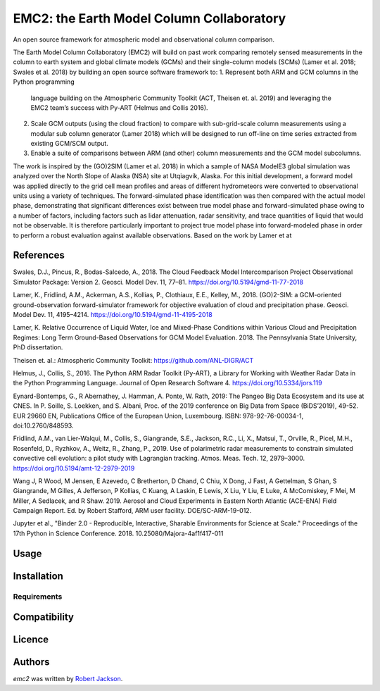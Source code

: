 EMC2: the Earth Model Column Collaboratory
==========================================

.. image:: https://img.shields.io/pypi/v/emc2.svg
    :target: https://pypi.python.org/pypi/emc2
    :alt: Latest PyPI version

.. image:: https://travis-ci.org/columncolab/EMC2.png
   :target: https://travis-ci.org/columncolab/EMC2
   :alt: Latest Travis CI build status

An open source framework for atmospheric model and observational column comparison.

The Earth Model Column Collaboratory (EMC2) will build on past work comparing remotely sensed measurements
in the column to earth system and global climate models (GCMs) and their single-column models (SCMs)
(Lamer et al. 2018; Swales et al. 2018) by building an open source software framework to:
1.     Represent both ARM and GCM columns in the Python programming
       language building on the Atmospheric Community Toolkit (ACT, Theisen et. al. 2019)
       and leveraging the EMC2 team’s success with Py-ART (Helmus and Collis 2016).
2.     Scale GCM outputs (using the cloud fraction) to compare with sub-grid-scale column measurements
       using a modular sub column generator (Lamer 2018) which will be designed to run off-line on
       time series extracted from existing GCM/SCM output.
3.     Enable a suite of comparisons between ARM (and other) column measurements and
       the GCM model subcolumns.

The work is inspired by the (GO)2SIM (Lamer et al. 2018) in which a sample of NASA ModelE3 global simulation was analyzed over the North Slope of Alaska (NSA) site at Utqiagvik, Alaska. For this initial development, a forward model was applied directly to the grid cell mean profiles and areas of different hydrometeors were converted to observational units using a variety of techniques. The forward-simulated phase identification was then compared with the actual model phase, demonstrating that significant differences exist between true model phase and forward-simulated phase owing to a number of factors, including factors such as lidar attenuation, radar sensitivity, and trace quantities of liquid that would not be observable. It is therefore particularly important to project true model phase into forward-modeled phase in order to perform a robust evaluation against available observations.
Based on the work by Lamer et at

References
----------

Swales, D.J., Pincus, R., Bodas-Salcedo, A., 2018. The Cloud Feedback Model Intercomparison Project Observational Simulator Package: Version 2. Geosci. Model Dev. 11, 77–81. https://doi.org/10.5194/gmd-11-77-2018

Lamer, K., Fridlind, A.M., Ackerman, A.S., Kollias, P., Clothiaux, E.E., Kelley, M., 2018. (GO)2-SIM: a GCM-oriented ground-observation forward-simulator framework for objective evaluation of cloud and precipitation phase. Geosci. Model Dev. 11, 4195–4214. https://doi.org/10.5194/gmd-11-4195-2018

Lamer, K. Relative Occurrence of Liquid Water, Ice and Mixed-Phase Conditions within Various Cloud and Precipitation Regimes: Long Term Ground-Based Observations for GCM Model Evaluation. 2018. The Pennsylvania State University, PhD dissertation.

Theisen et. al.: Atmospheric Community Toolkit: https://github.com/ANL-DIGR/ACT

Helmus, J., Collis, S., 2016. The Python ARM Radar Toolkit (Py-ART), a Library for Working with Weather Radar Data in the Python Programming Language. Journal of Open Research Software 4. https://doi.org/10.5334/jors.119

Eynard-Bontemps, G., R Abernathey, J. Hamman, A. Ponte, W. Rath, 2019: The Pangeo Big Data Ecosystem and its use at CNES. In P. Soille, S. Loekken, and S. Albani, Proc. of the 2019 conference on Big Data from Space (BiDS’2019), 49-52. EUR 29660 EN, Publications Office of the European Union, Luxembourg. ISBN: 978-92-76-00034-1, doi:10.2760/848593.

Fridlind, A.M., van Lier-Walqui, M., Collis, S., Giangrande, S.E., Jackson, R.C., Li, X., Matsui, T., Orville, R., Picel, M.H., Rosenfeld, D., Ryzhkov, A., Weitz, R., Zhang, P., 2019. Use of polarimetric radar measurements to constrain simulated convective cell evolution: a pilot study with Lagrangian tracking. Atmos. Meas. Tech. 12, 2979–3000. https://doi.org/10.5194/amt-12-2979-2019

Wang J, R Wood, M Jensen, E Azevedo, C Bretherton, D Chand, C Chiu, X Dong, J Fast, A Gettelman, S Ghan, S Giangrande, M Gilles, A Jefferson, P Kollias, C Kuang, A Laskin, E Lewis, X Liu, Y Liu, E Luke, A McComiskey, F Mei, M Miller, A Sedlacek, and R Shaw. 2019. Aerosol and Cloud Experiments in Eastern North Atlantic (ACE-ENA) Field Campaign Report. Ed. by Robert Stafford, ARM user facility. DOE/SC-ARM-19-012.

Jupyter et al., "Binder 2.0 - Reproducible, Interactive, Sharable
Environments for Science at Scale." Proceedings of the 17th Python
in Science Conference. 2018. 10.25080/Majora-4af1f417-011


Usage
-----

Installation
------------

Requirements
^^^^^^^^^^^^

Compatibility
-------------

Licence
-------

Authors
-------

`emc2` was written by `Robert Jackson <rjackson@anl.gov>`_.
